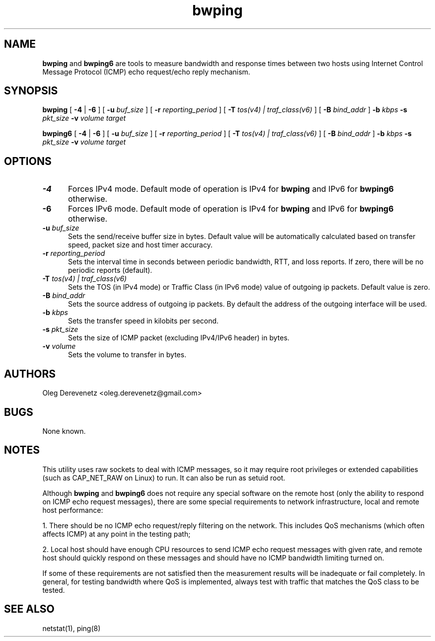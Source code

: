 .TH bwping 8
.SH NAME
.B bwping
and
.B bwping6
are tools to measure bandwidth and response times between two hosts using
Internet Control Message Protocol (ICMP) echo request/echo reply mechanism.
.SH SYNOPSIS
.B bwping
[ \fB-4\fR | \fB-6\fR ]
[ \fB-u\fR \fIbuf_size\fR ]
[ \fB-r\fR \fIreporting_period\fR ]
[ \fB-T\fR \fItos(v4) | traf_class(v6)\fR ]
[ \fB-B\fR \fIbind_addr\fR ]
\fB-b\fR \fIkbps\fR \fB-s\fR \fIpkt_size\fR \fB-v\fR \fIvolume\fR \fItarget\fR

.B bwping6
[ \fB-4\fR | \fB-6\fR ]
[ \fB-u\fR \fIbuf_size\fR ]
[ \fB-r\fR \fIreporting_period\fR ]
[ \fB-T\fR \fItos(v4) | traf_class(v6)\fR ]
[ \fB-B\fR \fIbind_addr\fR ]
\fB-b\fR \fIkbps\fR \fB-s\fR \fIpkt_size\fR \fB-v\fR \fIvolume\fR \fItarget\fR
.SH OPTIONS
.IP "\fB-4\fR" 5
Forces IPv4 mode. Default mode of operation is IPv4 for
.B bwping
and IPv6 for
.B bwping6
otherwise.
.IP "\fB-6\fR" 5
Forces IPv6 mode. Default mode of operation is IPv4 for
.B bwping
and IPv6 for
.B bwping6
otherwise.
.IP "\fB-u\fR \fIbuf_size\fR" 5
Sets the send/receive buffer size in bytes. Default value will be
automatically calculated based on transfer speed, packet size and
host timer accuracy.
.IP "\fB-r\fR \fIreporting_period\fR" 5
Sets the interval time in seconds between periodic bandwidth, RTT,
and loss reports. If zero, there will be no periodic reports (default).
.IP "\fB-T\fR \fItos(v4) | traf_class(v6)\fR" 5
Sets the TOS (in IPv4 mode) or Traffic Class (in IPv6 mode) value of
outgoing ip packets. Default value is zero.
.IP "\fB-B\fR \fIbind_addr\fR" 5
Sets the source address of outgoing ip packets. By default the address
of the outgoing interface will be used.
.IP "\fB-b\fR \fIkbps\fR" 5
Sets the transfer speed in kilobits per second.
.IP "\fB-s\fR \fIpkt_size\fR" 5
Sets the size of ICMP packet (excluding IPv4/IPv6 header) in bytes.
.IP "\fB-v\fR \fIvolume\fR" 5
Sets the volume to transfer in bytes.
.SH AUTHORS
Oleg Derevenetz <oleg.derevenetz@gmail.com>
.SH BUGS
None known.
.SH NOTES
This utility uses raw sockets to deal with ICMP messages, so it may
require root privileges or extended capabilities (such as CAP_NET_RAW
on Linux) to run. It can also be run as setuid root.

Although
.B bwping
and
.B bwping6
does not require any special software on the remote host (only the
ability to respond on ICMP echo request messages), there are some
special requirements to network infrastructure, local and remote
host performance:

1. There should be no ICMP echo request/reply filtering on the network.
This includes QoS mechanisms (which often affects ICMP) at any point in
the testing path;

2. Local host should have enough CPU resources to send ICMP echo request
messages with given rate, and remote host should quickly respond on these
messages and should have no ICMP bandwidth limiting turned on.

If some of these requirements are not satisfied then the measurement
results will be inadequate or fail completely. In general, for testing
bandwidth where QoS is implemented, always test with traffic that matches
the QoS class to be tested.
.SH SEE ALSO
netstat(1), ping(8)
